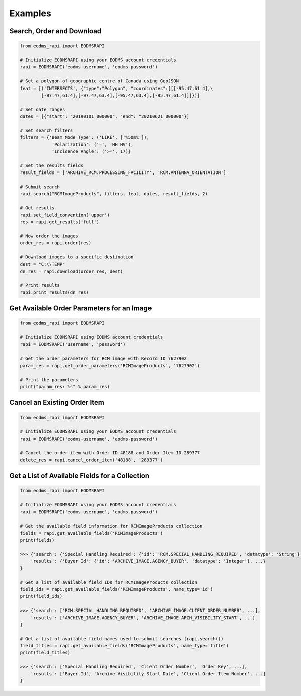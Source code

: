 
Examples
========

Search, Order and Download
--------------------------

.. code-block:: python

   from eodms_rapi import EODMSRAPI

   # Initialize EODMSRAPI using your EODMS account credentials
   rapi = EODMSRAPI('eodms-username', 'eodms-password')

   # Set a polygon of geographic centre of Canada using GeoJSON
   feat = [('INTERSECTS', {"type":"Polygon", "coordinates":[[[-95.47,61.4],\
           [-97.47,61.4],[-97.47,63.4],[-95.47,63.4],[-95.47,61.4]]]})]

   # Set date ranges
   dates = [{"start": "20190101_000000", "end": "20210621_000000"}]

   # Set search filters
   filters = {'Beam Mode Type': ('LIKE', ['%50m%']), 
               'Polarization': ('=', 'HH HV'), 
               'Incidence Angle': ('>=', 17)}

   # Set the results fields
   result_fields = ['ARCHIVE_RCM.PROCESSING_FACILITY', 'RCM.ANTENNA_ORIENTATION']

   # Submit search
   rapi.search("RCMImageProducts", filters, feat, dates, result_fields, 2)

   # Get results
   rapi.set_field_convention('upper')
   res = rapi.get_results('full')

   # Now order the images
   order_res = rapi.order(res)

   # Download images to a specific destination
   dest = "C:\\TEMP"
   dn_res = rapi.download(order_res, dest)

   # Print results
   rapi.print_results(dn_res)

Get Available Order Parameters for an Image
-------------------------------------------

.. code-block:: python

   from eodms_rapi import EODMSRAPI

   # Initialize EODMSRAPI using EODMS account credentials
   rapi = EODMSRAPI('username', 'password')

   # Get the order parameters for RCM image with Record ID 7627902
   param_res = rapi.get_order_parameters('RCMImageProducts', '7627902')

   # Print the parameters
   print("param_res: %s" % param_res)

Cancel an Existing Order Item
-----------------------------

.. code-block:: python

   from eodms_rapi import EODMSRAPI

   # Initialize EODMSRAPI using your EODMS account credentials
   rapi = EODMSRAPI('eodms-username', 'eodms-password')

   # Cancel the order item with Order ID 48188 and Order Item ID 289377
   delete_res = rapi.cancel_order_item('48188', '289377')

Get a List of Available Fields for a Collection
-----------------------------------------------

.. code-block:: python

   from eodms_rapi import EODMSRAPI

   # Initialize EODMSRAPI using your EODMS account credentials
   rapi = EODMSRAPI('eodms-username', 'eodms-password')

   # Get the available field information for RCMImageProducts collection
   fields = rapi.get_available_fields('RCMImageProducts')
   print(fields)

   >>> {'search': {'Special Handling Required': {'id': 'RCM.SPECIAL_HANDLING_REQUIRED', 'datatype': 'String'}, ...}, 
       'results': {'Buyer Id': {'id': 'ARCHIVE_IMAGE.AGENCY_BUYER', 'datatype': 'Integer'}, ...}
   }

   # Get a list of available field IDs for RCMImageProducts collection
   field_ids = rapi.get_available_fields('RCMImageProducts', name_type='id')
   print(field_ids)

   >>> {'search': ['RCM.SPECIAL_HANDLING_REQUIRED', 'ARCHIVE_IMAGE.CLIENT_ORDER_NUMBER', ...], 
       'results': ['ARCHIVE_IMAGE.AGENCY_BUYER', 'ARCHIVE_IMAGE.ARCH_VISIBILITY_START', ...]
   }

   # Get a list of available field names used to submit searches (rapi.search())
   field_titles = rapi.get_available_fields('RCMImageProducts', name_type='title')
   print(field_titles)

   >>> {'search': ['Special Handling Required', 'Client Order Number', 'Order Key', ...], 
       'results': ['Buyer Id', 'Archive Visibility Start Date', 'Client Order Item Number', ...]
   }
